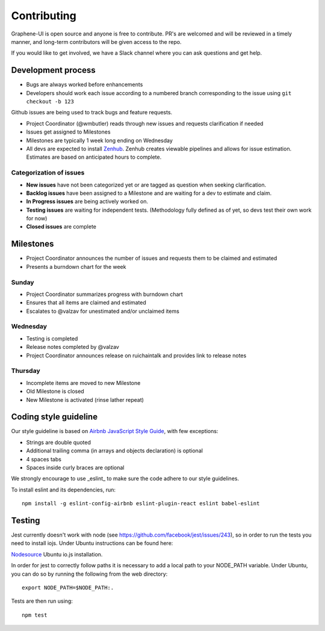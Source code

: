 Contributing
============

Graphene-UI is open source and anyone is free to contribute. PR's are welcomed and will be reviewed in a timely manner, and long-term contributors will be given access to the repo.

If you would like to get involved, we have a Slack channel where you can ask questions and get help.

Development process
-------------------

- Bugs are always worked before enhancements
- Developers should work each issue according to a numbered branch corresponding to the issue using ``git checkout -b 123``

Github issues are being used to track bugs and feature requests. 

- Project Coordinator (@wmbutler) reads through new issues and requests clarification if needed
- Issues get assigned to Milestones
- Milestones are typically 1 week long ending on Wednesday
- All devs are expected to install `Zenhub <https://zenhub.io>`_. Zenhub creates viewable pipelines and allows for issue estimation. Estimates are based on anticipated hours to complete.

Categorization of issues
~~~~~~~~~~~~~~~~~~~~~~~~

- **New issues** have not been categorized yet or are tagged as question when seeking clarification.
- **Backlog issues** have been assigned to a Milestone and are waiting for a dev to estimate and claim.
- **In Progress issues** are being actively worked on.
- **Testing issues** are waiting for independent tests. (Methodology fully defined as of yet, so devs test their own work for now)
- **Closed issues** are complete

Milestones
----------

- Project Coordinator announces the number of issues and requests them to be claimed and estimated
- Presents a burndown chart for the week

Sunday
~~~~~~

- Project Coordinator summarizes progress with burndown chart
- Ensures that all items are claimed and estimated
- Escalates to @valzav for unestimated and/or unclaimed items

Wednesday
~~~~~~~~~

- Testing is completed
- Release notes completed by @valzav
- Project Coordinator announces release on ruichaintalk and provides link to release notes

Thursday
~~~~~~~~

- Incomplete items are moved to new Milestone
- Old Milestone is closed
- New Milestone is activated (rinse lather repeat)

Coding style guideline
----------------------

Our style guideline is based on `Airbnb JavaScript Style Guide <https://github.com/airbnb/javascript>`_, with few exceptions:

- Strings are double quoted
- Additional trailing comma (in arrays and objects declaration) is optional
- 4 spaces tabs
- Spaces inside curly braces are optional

We strongly encourage to use _eslint_ to make sure the code adhere to our style guidelines.

To install eslint and its dependencies, run::

    npm install -g eslint-config-airbnb eslint-plugin-react eslint babel-eslint

Testing
-------

Jest currently doesn't work with node (see `<https://github.com/facebook/jest/issues/243>`_), so in order to run the tests you need to install iojs. Under Ubuntu instructions can be found here:

`Nodesource <https://nodesource.com/blog/nodejs-v012-iojs-and-the-nodesource-linux-repositories>`_ Ubuntu io.js installation.

In order for jest to correctly follow paths it is necessary to add a local path to your NODE_PATH variable. Under Ubuntu, you can do so by running the following from the web directory::

    export NODE_PATH=$NODE_PATH:.


Tests are then run using::

    npm test
